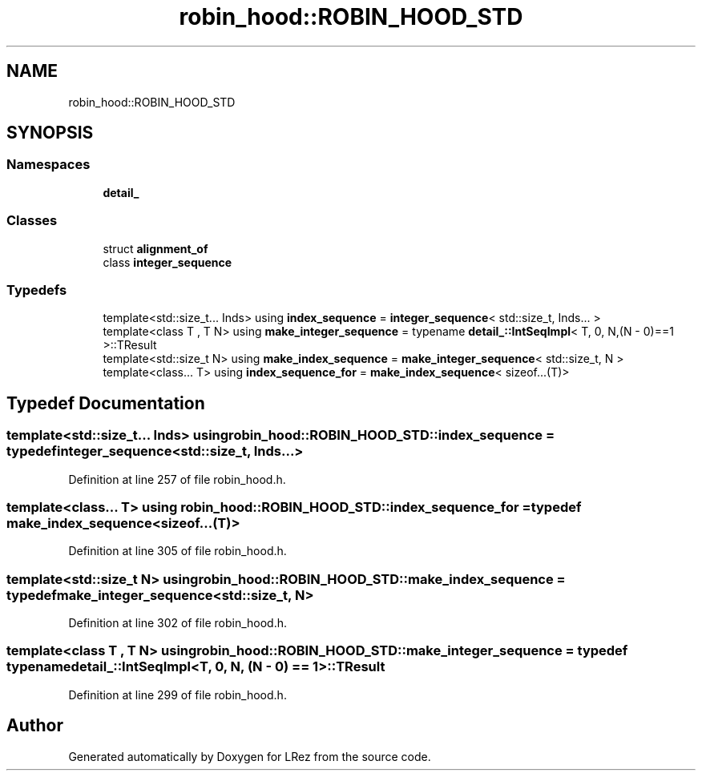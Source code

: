 .TH "robin_hood::ROBIN_HOOD_STD" 3 "Tue Apr 20 2021" "Version 2.0" "LRez" \" -*- nroff -*-
.ad l
.nh
.SH NAME
robin_hood::ROBIN_HOOD_STD
.SH SYNOPSIS
.br
.PP
.SS "Namespaces"

.in +1c
.ti -1c
.RI " \fBdetail_\fP"
.br
.in -1c
.SS "Classes"

.in +1c
.ti -1c
.RI "struct \fBalignment_of\fP"
.br
.ti -1c
.RI "class \fBinteger_sequence\fP"
.br
.in -1c
.SS "Typedefs"

.in +1c
.ti -1c
.RI "template<std::size_t\&.\&.\&. Inds> using \fBindex_sequence\fP = \fBinteger_sequence\fP< std::size_t, Inds\&.\&.\&. >"
.br
.ti -1c
.RI "template<class T , T N> using \fBmake_integer_sequence\fP = typename \fBdetail_::IntSeqImpl\fP< T, 0, N,(N \- 0)==1 >::TResult"
.br
.ti -1c
.RI "template<std::size_t N> using \fBmake_index_sequence\fP = \fBmake_integer_sequence\fP< std::size_t, N >"
.br
.ti -1c
.RI "template<class\&.\&.\&. T> using \fBindex_sequence_for\fP = \fBmake_index_sequence\fP< sizeof\&.\&.\&.(T)>"
.br
.in -1c
.SH "Typedef Documentation"
.PP 
.SS "template<std::size_t\&.\&.\&. Inds> using \fBrobin_hood::ROBIN_HOOD_STD::index_sequence\fP = typedef \fBinteger_sequence\fP<std::size_t, Inds\&.\&.\&.>"

.PP
Definition at line 257 of file robin_hood\&.h\&.
.SS "template<class\&.\&.\&. T> using \fBrobin_hood::ROBIN_HOOD_STD::index_sequence_for\fP = typedef \fBmake_index_sequence\fP<sizeof\&.\&.\&.(T)>"

.PP
Definition at line 305 of file robin_hood\&.h\&.
.SS "template<std::size_t N> using \fBrobin_hood::ROBIN_HOOD_STD::make_index_sequence\fP = typedef \fBmake_integer_sequence\fP<std::size_t, N>"

.PP
Definition at line 302 of file robin_hood\&.h\&.
.SS "template<class T , T N> using \fBrobin_hood::ROBIN_HOOD_STD::make_integer_sequence\fP = typedef typename \fBdetail_::IntSeqImpl\fP<T, 0, N, (N \- 0) == 1>::TResult"

.PP
Definition at line 299 of file robin_hood\&.h\&.
.SH "Author"
.PP 
Generated automatically by Doxygen for LRez from the source code\&.
